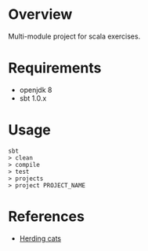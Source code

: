 * Overview

Multi-module project for scala exercises.

* Requirements

- openjdk 8
- sbt 1.0.x

* Usage

#+BEGIN_EXAMPLE
sbt
> clean
> compile
> test
> projects
> project PROJECT_NAME
#+END_EXAMPLE

* References

- [[http://eed3si9n.com/herding-cats/polymorphism.html][Herding cats]]
